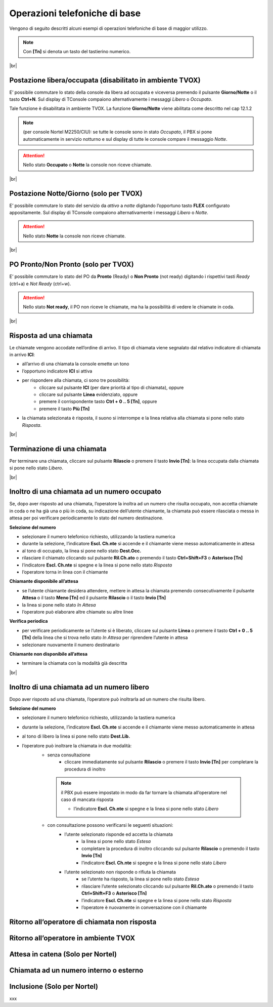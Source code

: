==============================
Operazioni telefoniche di base
==============================

Vengono di seguito descritti alcuni esempi di operazioni telefoniche di base di maggior utilizzo.

.. note:: Con **[Tn]** si denota un tasto del tastierino numerico.

|br|


Postazione libera/occupata (disabilitato in ambiente TVOX)
==========================================================


E\’ possibile commutare lo stato della console da libera ad occupata e viceversa premendo il pulsante **Giorno/Notte** o il tasto **Ctrl+N**. Sul display di TConsole compaiono alternativamente i
messaggi *Libero* o *Occupato*.

Tale funzione è disabilitata in ambiente TVOX. La funzione **Giorno/Notte** viene abilitata come descritto nel cap 12.1.2

.. note:: (per console Nortel M2250/CIU): se tutte le console sono in stato *Occupato*, il PBX si pone automaticamente in servizio notturno e sul display di tutte le console compare il messaggio *Notte*.

.. Attention:: Nello stato  **Occupato**  o  **Notte**  la console non riceve chiamate.

|br|


Postazione Notte/Giorno (solo per TVOX)
=======================================

E\’ possibile commutare lo stato del servizio da *attivo* a *notte* digitando l’opportuno tasto **FLEX** configurato appositamente. Sul display di TConsole compaiono alternativamente i messaggi *Libero* o
*Notte*.

.. Attention:: Nello stato **Notte** la console non riceve chiamate.

|br|



PO Pronto/Non Pronto (solo per TVOX)
====================================

E\’ possibile commutare lo stato del PO da **Pronto** (Ready) o **Non Pronto** (not ready) digitando i rispettivi tasti *Ready* (ctrl+a) e *Not Ready* (ctrl+w).

.. Attention:: Nello stato **Not ready**, il PO non riceve le chiamate, ma ha la possibilità di vedere le chiamate in coda.

|br|




Risposta ad una chiamata
========================

Le chiamate vengono accodate nell’ordine di arrivo. Il tipo di chiamata viene segnalato dal relativo indicatore di chiamata in arrivo **ICI**:

- all’arrivo di una chiamata la console emette un tono
- l’opportuno indicatore **ICI** si attiva
- per rispondere alla chiamata, ci sono tre possibilità:
    - cliccare sul pulsante **ICI** (per dare priorità al tipo di chiamata), oppure
    - cliccare sul pulsante **Linea** evidenziato, oppure
    - premere il corrispondente tasto **Ctrl + 0 .. 5 [Tn]**, oppure
    - premere il tasto **Più [Tn]**
  
- la chiamata selezionata è risposta, il suono si interrompe e la linea relativa alla chiamata si pone nello stato *Risposta*.

|br|


Terminazione di una chiamata
============================

Per terminare una chiamata, cliccare sul pulsante **Rilascio** o premere il tasto **Invio [Tn]**: la linea occupata dalla chiamata si pone nello stato *Libero*.

|br|



Inoltro di una chiamata ad un numero occupato
=============================================


Se, dopo aver risposto ad una chiamata, l’operatore la inoltra ad un numero che risulta occupato, non accetta chiamate in coda o ne ha già una o più in coda, su indicazione dell’utente chiamante, la chiamata può essere rilasciata o messa in attesa per poi verificare periodicamente lo stato del numero destinazione.

**Selezione del numero**

- selezionare il numero telefonico richiesto, utilizzando la tastiera numerica
- durante la selezione, l’indicatore **Escl. Ch.nte** si accende e il chiamante viene messo automaticamente in attesa
- al tono di occupato, la linea si pone nello stato **Dest.Occ.**
- rilasciare il chiamato cliccando sul pulsante **Ril.Ch.ato** o premendo il tasto **Ctrl+Shift+F3** o **Asterisco [Tn]**
- l’indicatore **Escl. Ch.nte** si spegne e la linea si pone nello stato *Risposta*
- l’operatore torna in linea con il chiamante
  
**Chiamante disponibile all’attesa**

- se l’utente chiamante desidera attendere, mettere in attesa la chiamata premendo consecutivamente il pulsante **Attesa** o il tasto **Meno [Tn]** ed il pulsante **Rilascio** o il tasto **Invio [Tn]**
- la linea si pone nello stato *In Attesa*
- l’operatore può elaborare altre chiamate su altre linee

**Verifica periodica**

- per verificare periodicamente se l’utente si è liberato, cliccare sul pulsante **Linea** o premere il tasto **Ctrl + 0 .. 5 [Tn]** della linea che si trova nello stato *In Attesa* per riprendere l’utente in attesa
- selezionare nuovamente il numero destinatario

**Chiamante non disponibile all’attesa**

- terminare la chiamata con la modalità già descritta

|br|



Inoltro di una chiamata ad un numero libero
===========================================

Dopo aver risposto ad una chiamata, l’operatore può inoltrarla ad un numero che risulta libero. 

**Selezione del numero**

- selezionare il numero telefonico richiesto, utilizzando la tastiera numerica
- durante la selezione, l’indicatore **Escl. Ch.nte** si accende e il chiamante viene messo automaticamente in attesa
- al tono di libero la linea si pone nello stato **Dest.Lib.**
- l’operatore può inoltrare la chiamata in due modalità:
   - senza consultazione
      - cliccare immediatamente sul pulsante **Rilascio** o premere il tasto **Invio [Tn]** per completare la procedura di inoltro 
    .. note:: il PBX può essere impostato in modo da far tornare la chiamata all’operatore nel caso di mancata risposta

      - l’indicatore **Escl. Ch.nte** si spegne e la linea si pone nello stato *Libero*
   - con consultazione possono verificarsi le seguenti situazioni:
      - l’utente selezionato risponde ed accetta la chiamata
         - la linea si pone nello stato *Estesa*
         - completare la procedura di inoltro cliccando sul pulsante **Rilascio** o premendo il tasto **Invio [Tn]**
         - l’indicatore **Escl. Ch.nte** si spegne e la linea si pone nello stato *Libero*
      - l’utente selezionato non risponde o rifiuta la chiamata
         - se l’utente ha risposto, la linea si pone nello stato *Estesa*
         - rilasciare l’utente selezionato cliccando sul pulsante **Ril.Ch.ato** o premendo il tasto **Ctrl+Shift+F3** o **Asterisco [Tn]**
         - l’indicatore **Escl. Ch.nte** si spegne e la linea si pone nello stato *Risposta*
         - l’operatore è nuovamente in conversazione con il chiamante



Ritorno all’operatore di chiamata non risposta
==============================================

Ritorno all’operatore in ambiente TVOX
======================================

Attesa in catena (Solo per Nortel)
==================================

Chiamata ad un numero interno o esterno
=======================================

..
    Chiamata in conferenza
    ======================

Inclusione (Solo per Nortel)
============================

xxx

.. .. image:: /images/TCONSOLE/UTENTE/CONSOLE/info.png
